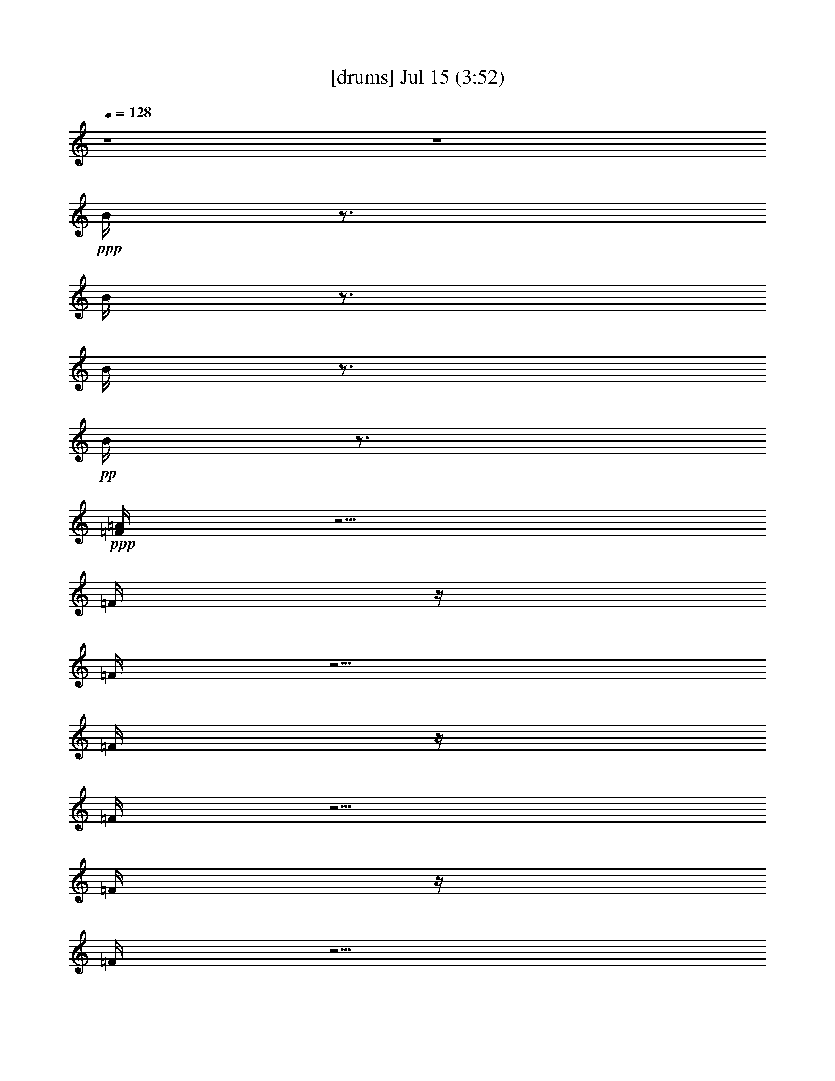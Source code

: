 % 
% conversion by gongster54 
% http://fefeconv.mirar.org/?filter_user=gongster54&view=all 
% 15 Jul 18:28 
% using Firefern's ABC converter 
% 
% Artist: 
% Mood: unknown 
% 
% Playing multipart files: 
% /play <filename> <part> sync 
% example: 
% pippin does: /play weargreen 2 sync 
% samwise does: /play weargreen 3 sync 
% pippin does: /playstart 
% 
% If you want to play a solo piece, skip the sync and it will start without /playstart. 
% 
% 
% Recommended solo or ensemble configurations (instrument/file): 
% 

X:1 
T: [drums] Jul 15 (3:52) 
Z: Transcribed by Firefern's ABC sequencer 
% Transcribed for Lord of the Rings Online playing 
% Transpose: 0 (0 octaves) 
% Tempo factor: 100% 
L: 1/4 
K: C 
Q: 1/4=128 
z4 z4 
+ppp+ B/4 
z3/4 
B/4 
z3/4 
B/4 
z3/4 
+pp+ B/4 
z3/4 
+ppp+ [=F/4=A/4] 
z5/4 
=F/4 
z/4 
=F/4 
z5/4 
=F/4 
z/4 
=F/4 
z5/4 
=F/4 
z/4 
=F/4 
z5/4 
=F/4 
z/4 
=F/4 
z5/4 
=F/4 
z/4 
=F/4 
z5/4 
=F/4 
z/4 
=F/4 
z5/4 
=F/4 
z/4 
=F/4 
z5/4 
=F/4 
z/4 
[=F/4=A/4] 
z5/4 
=F/4 
z/4 
=F/4 
z5/4 
=F/4 
z/4 
=F/4 
z5/4 
=F/4 
z/4 
=F/4 
z5/4 
=F/4 
z/4 
=F/4 
z5/4 
=F/4 
z/4 
=F/4 
z5/4 
=F/4 
z/4 
=F/4 
z5/4 
=F/4 
z/4 
=F/4 
z5/4 
=F/4 
z/4 
+pp+ [^c/4-=A/4] 
^c/4 
z/2 
+mp+ =F/4 
z/4 
^c/4 
z5/4 
=F/4 
z3/4 
+pp+ ^c/4 
z3/4 
+mp+ =F/4 
z/4 
^c/4 
z5/4 
=F/4 
z3/4 
+ppp+ ^c/4 
z3/4 
=F/4 
z/4 
+pp+ ^c/4 
z5/4 
+ppp+ =F/4 
z3/4 
+mp+ ^c/4 
z3/4 
=F/4 
z/4 
^c/4 
z5/4 
=F/4 
z/4 
+pp+ ^c/4 
z/4 
+mp+ ^c/4 
z3/4 
=F/4 
z/4 
^c/4 
z5/4 
=F/4 
z/4 
+pp+ ^c/4 
z/4 
+mp+ ^c/4 
z3/4 
=F/4 
z/4 
^c/4 
z5/4 
+ppp+ =F/4 
z/4 
+pp+ ^c/4 
z/4 
+ppp+ ^c/4 
z3/4 
+mp+ =F/4 
z7/4 
+ppp+ =F/4 
z7/4 
=F/4 
z11/4 
+pp+ [^c/4B/4=A/4] 
z/4 
+ppp+ B/4 
z/4 
+mp+ [=F/4B/4] 
z/4 
[^c/4B/4] 
z/4 
+ppp+ B/4 
z/4 
B/4 
z/4 
+mp+ [=F/4B/4] 
z/4 
+ppp+ [^c/4B/4] 
z/4 
+pp+ [^c/4B/4] 
z/4 
+ppp+ B/4 
z/4 
+ppp+ [=F/4B/4] 
z/4 
+mp+ [^c/4B/4] 
z/4 
+ppp+ B/4 
z/4 
+ppp+ B/4 
z/4 
+mp+ [=F/4B/4] 
z/4 
+ppp+ B/4 
z/4 
+mp+ [^c/4B/4] 
z/4 
+ppp+ B/4 
z/4 
+mp+ [=F/4B/4] 
z/4 
+pp+ [^c/4B/4] 
z/4 
+ppp+ B/4 
z/4 
+ppp+ B/4 
z/4 
+mp+ [=F/4B/4] 
z/4 
+pp+ [^c/4B/4] 
z/4 
+pp+ [^c/4B/4] 
z/4 
+ppp+ B/4 
z/4 
+mp+ [=F/4B/4] 
z/4 
[^c/4B/4] 
z/4 
+ppp+ B/4 
z/4 
+pp+ B/4 
z/4 
+ppp+ [=F/4B/4] 
z3/4 
+mp+ [^c/4-B/4] 
^c/4 
+pp+ B/4 
z/4 
+mp+ [=F/4B/4] 
z/4 
[^c/4B/4] 
z/4 
+ppp+ B/4 
z/4 
+ppp+ B/4 
z/4 
+mp+ [=F/4B/4] 
z/4 
+pp+ [^c/4B/4] 
z/4 
+pp+ [^c/4B/4] 
z/4 
+ppp+ B/4 
z/4 
+ppp+ [=F/4B/4] 
z/4 
+mp+ [^c/4B/4] 
z/4 
+ppp+ B/4 
z/4 
B/4 
z/4 
+mp+ [=F/4B/4] 
z/4 
+pp+ [^c/4B/4] 
z4 z15/4 
+ppp+ ^c/4 
z/4 
+mp+ [^c/4=A/4] 
z3/4 
+ppp+ =F/4 
z/4 
+mp+ ^c/4 
z5/4 
+ppp+ =F/4 
z/4 
+ppp+ ^c/4 
z/4 
+mp+ ^c/4 
z3/4 
=F/4 
z/4 
^c/4 
z5/4 
+ppp+ =F/4 
z3/4 
+mp+ ^c/4 
z3/4 
+ppp+ =F/4 
z/4 
+mp+ ^c/4 
z5/4 
+ppp+ =F/4 
z/4 
+ppp+ ^c/4 
z/4 
+mp+ ^c/4 
z3/4 
+ppp+ =F/4 
z/4 
+mp+ ^c/4 
z5/4 
+ppp+ =F/4 
z3/4 
+mp+ ^c/4 
z3/4 
=F/4 
z/4 
^c/4 
z5/4 
+ppp+ =F/4 
z/4 
+pp+ ^c/4 
z/4 
+ppp+ ^c/4 
z3/4 
=F/4 
z/4 
+mp+ ^c/4 
z5/4 
+ppp+ =F/4 
z/4 
+pp+ ^c/4 
z/4 
+ppp+ ^c/4 
z3/4 
=F/4 
z/4 
^c/4 
z5/4 
=F/4 
z/4 
+pp+ ^c/4 
z/4 
+mp+ ^c/4 
z15/4 
[^c/4B/4=A/4] 
z/4 
+ppp+ B/4 
z/4 
+mp+ [=F/4B/4] 
z/4 
[^c/4B/4] 
z/4 
+ppp+ B/4 
z/4 
B/4 
z/4 
+mp+ [=F/4B/4] 
z/4 
+ppp+ B/4 
z/4 
+pp+ [^c/4B/4] 
z/4 
+ppp+ B/4 
z/4 
+ppp+ [=F/4B/4] 
z/4 
+mp+ [^c/4B/4] 
z/4 
+ppp+ B/4 
z/4 
B/4 
z/4 
+mp+ [=F/4B/4] 
z/4 
+pp+ [^c/4B/4] 
z/4 
+mp+ [^c/4B/4] 
z/4 
+ppp+ B/4 
z/4 
+mp+ [=F/4B/4] 
z/4 
[^c/4B/4] 
z/4 
+ppp+ B/4 
z/4 
B/4 
z/4 
+ppp+ [=F/4B/4] 
z/4 
+ppp+ B/4 
z/4 
+pp+ [^c/4B/4] 
z/4 
+ppp+ B/4 
z/4 
+mp+ [=F/4B/4] 
z/4 
[^c/4B/4] 
z/4 
+ppp+ B/4 
z3/4 
+mp+ [=F/4B/4] 
z/4 
^c/4 
z/4 
[^c/4B/4] 
z/4 
+ppp+ B/4 
z/4 
+mp+ [=F/4B/4] 
z/4 
[^c/4B/4] 
z/4 
+ppp+ B/4 
z/4 
+ppp+ B/4 
z/4 
+ppp+ [=F/4B/4] 
z/4 
+pp+ [^c/4B/4] 
z/4 
[^c/4B/4] 
z/4 
+ppp+ B/4 
z/4 
+mp+ [=F/4B/4] 
z/4 
[^c/4B/4] 
z/4 
+ppp+ B/4 
z/4 
B/4 
z/4 
+ppp+ [=F/4B/4] 
z/4 
+ppp+ B/4 
z/4 
+mp+ [^c/4B/4] 
z/4 
+ppp+ B/4 
z/4 
+mp+ [=F/4B/4] 
z/4 
+ppp+ [^c/4B/4] 
z/4 
+ppp+ B/4 
z/4 
+ppp+ B/4 
z/4 
+mp+ [=F/4B/4] 
z/4 
[^c/4B/4] 
z/4 
[=F/4B/4] 
z3/4 
+ppp+ [=F/4B/4] 
z/4 
+ppp+ =F/4 
+ppp+ =F/4 
+pp+ =F/4 
z/4 
=F/4 
z/2 
+ppp+ =F/4 
z/2 
+pp+ [^c/4-=A/4] 
^c/4 
z/2 
+mp+ =F/4 
z/4 
^c/4 
z5/4 
=F/4 
z3/4 
+pp+ ^c/4 
z3/4 
+mp+ =F/4 
z/4 
^c/4 
z5/4 
=F/4 
z3/4 
+ppp+ ^c/4 
z3/4 
=F/4 
z/4 
+pp+ ^c/4 
z5/4 
+ppp+ =F/4 
z3/4 
+mp+ ^c/4 
z3/4 
=F/4 
z/4 
^c/4 
z5/4 
=F/4 
z/4 
+pp+ ^c/4 
z/4 
+mp+ ^c/4 
z3/4 
=F/4 
z/4 
^c/4 
z5/4 
=F/4 
z/4 
+pp+ ^c/4 
z/4 
+mp+ ^c/4 
z3/4 
=F/4 
z/4 
^c/4 
z5/4 
+ppp+ =F/4 
z/4 
+pp+ ^c/4 
z/4 
+ppp+ ^c/4 
z3/4 
+mp+ =F/4 
z7/4 
+ppp+ =F/4 
z7/4 
=F/4 
z11/4 
+pp+ [^c/4B/4=A/4] 
z/4 
+ppp+ B/4 
z/4 
+mp+ [=F/4B/4] 
z/4 
[^c/4B/4] 
z/4 
+ppp+ B/4 
z/4 
B/4 
z/4 
+mp+ [=F/4B/4] 
z/4 
+ppp+ [^c/4B/4] 
z/4 
+pp+ [^c/4B/4] 
z/4 
+ppp+ B/4 
z/4 
+ppp+ [=F/4B/4] 
z/4 
+mp+ [^c/4B/4] 
z/4 
+ppp+ B/4 
z/4 
+ppp+ B/4 
z/4 
+mp+ [=F/4B/4] 
z/4 
+ppp+ B/4 
z/4 
+mp+ [^c/4B/4] 
z/4 
+ppp+ B/4 
z/4 
+mp+ [=F/4B/4] 
z/4 
+pp+ [^c/4B/4] 
z/4 
+ppp+ B/4 
z/4 
+ppp+ B/4 
z/4 
+mp+ [=F/4B/4] 
z/4 
+pp+ [^c/4B/4] 
z/4 
+pp+ [^c/4B/4] 
z/4 
+ppp+ B/4 
z/4 
+mp+ [=F/4B/4] 
z/4 
[^c/4B/4] 
z/4 
+ppp+ B/4 
z/4 
+pp+ B/4 
z/4 
+ppp+ [=F/4B/4] 
z3/4 
+mp+ [^c/4-B/4] 
^c/4 
+pp+ B/4 
z/4 
+mp+ [=F/4B/4] 
z/4 
[^c/4B/4] 
z/4 
+ppp+ B/4 
z/4 
+ppp+ B/4 
z/4 
+mp+ [=F/4B/4] 
z/4 
+pp+ [^c/4B/4] 
z/4 
+pp+ [^c/4B/4] 
z/4 
+ppp+ B/4 
z/4 
+ppp+ [=F/4B/4] 
z/4 
+mp+ [^c/4B/4] 
z/4 
+ppp+ B/4 
z/4 
B/4 
z/4 
+mp+ [=F/4B/4] 
z/4 
+pp+ [^c/4B/4] 
z4 z15/4 
+ppp+ ^c/4 
z/4 
+mp+ [^c/4=A/4] 
z3/4 
+ppp+ =F/4 
z/4 
+mp+ ^c/4 
z5/4 
+ppp+ =F/4 
z/4 
+ppp+ ^c/4 
z/4 
+mp+ ^c/4 
z3/4 
=F/4 
z/4 
^c/4 
z5/4 
+ppp+ =F/4 
z3/4 
+mp+ ^c/4 
z3/4 
+ppp+ =F/4 
z/4 
+mp+ ^c/4 
z5/4 
+ppp+ =F/4 
z/4 
+ppp+ ^c/4 
z/4 
+mp+ ^c/4 
z3/4 
+ppp+ =F/4 
z/4 
+mp+ ^c/4 
z5/4 
+ppp+ =F/4 
z3/4 
+mp+ ^c/4 
z3/4 
=F/4 
z/4 
^c/4 
z5/4 
+ppp+ =F/4 
z/4 
+pp+ ^c/4 
z/4 
+ppp+ ^c/4 
z3/4 
=F/4 
z/4 
+mp+ ^c/4 
z5/4 
+ppp+ =F/4 
z/4 
+pp+ ^c/4 
z/4 
+ppp+ ^c/4 
z3/4 
=F/4 
z/4 
^c/4 
z5/4 
=F/4 
z/4 
+pp+ ^c/4 
z/4 
+mp+ ^c/4 
z15/4 
[^c/4B/4=A/4] 
z/4 
+ppp+ B/4 
z/4 
+mp+ [=F/4B/4] 
z/4 
[^c/4B/4] 
z/4 
+ppp+ B/4 
z/4 
B/4 
z/4 
+mp+ [=F/4B/4] 
z/4 
+ppp+ B/4 
z/4 
+pp+ [^c/4B/4] 
z/4 
+ppp+ B/4 
z/4 
+ppp+ [=F/4B/4] 
z/4 
+mp+ [^c/4B/4] 
z/4 
+ppp+ B/4 
z/4 
B/4 
z/4 
+mp+ [=F/4B/4] 
z/4 
+pp+ [^c/4B/4] 
z/4 
+mp+ [^c/4B/4] 
z/4 
+ppp+ B/4 
z/4 
+mp+ [=F/4B/4] 
z/4 
[^c/4B/4] 
z/4 
+ppp+ B/4 
z/4 
B/4 
z/4 
+ppp+ [=F/4B/4] 
z/4 
+ppp+ B/4 
z/4 
+pp+ [^c/4B/4] 
z/4 
+ppp+ B/4 
z/4 
+mp+ [=F/4B/4] 
z/4 
[^c/4B/4] 
z/4 
+ppp+ B/4 
z3/4 
+mp+ [=F/4B/4] 
z/4 
^c/4 
z/4 
[^c/4B/4] 
z/4 
+ppp+ B/4 
z/4 
+mp+ [=F/4B/4] 
z/4 
[^c/4B/4] 
z/4 
+ppp+ B/4 
z/4 
+ppp+ B/4 
z/4 
+ppp+ [=F/4B/4] 
z/4 
+pp+ [^c/4B/4] 
z/4 
[^c/4B/4] 
z/4 
+ppp+ B/4 
z/4 
+mp+ [=F/4B/4] 
z/4 
[^c/4B/4] 
z/4 
+ppp+ B/4 
z/4 
B/4 
z/4 
+ppp+ [=F/4B/4] 
z/4 
+ppp+ B/4 
z/4 
+mp+ [^c/4B/4] 
z/4 
+ppp+ B/4 
z/4 
+mp+ [=F/4B/4] 
z/4 
+ppp+ [^c/4B/4] 
z/4 
+ppp+ B/4 
z/4 
+ppp+ B/4 
z/4 
+mp+ [=F/4B/4] 
z/4 
[^c/4B/4] 
z/4 
[=F/4B/4] 
z3/4 
+ppp+ [=F/4B/4] 
z/4 
+ppp+ =F/4 
+ppp+ =F/4 
+pp+ =F/4 
z/4 
=F/4 
z/2 
+ppp+ =F/4 
z/2 
+pp+ [^c/4-=A/4] 
^c/4 
z/2 
+mp+ =F/4 
z/4 
^c/4 
z5/4 
=F/4 
z3/4 
+pp+ ^c/4 
z3/4 
+mp+ =F/4 
z/4 
^c/4 
z5/4 
=F/4 
z3/4 
+ppp+ ^c/4 
z3/4 
=F/4 
z/4 
+pp+ ^c/4 
z5/4 
+ppp+ =F/4 
z3/4 
+mp+ ^c/4 
z3/4 
=F/4 
z/4 
^c/4 
z5/4 
=F/4 
z/4 
+pp+ ^c/4 
z/4 
+mp+ ^c/4 
z3/4 
=F/4 
z/4 
^c/4 
z5/4 
=F/4 
z/4 
+pp+ ^c/4 
z/4 
+mp+ ^c/4 
z3/4 
=F/4 
z/4 
^c/4 
z5/4 
+ppp+ =F/4 
z/4 
+pp+ ^c/4 
z/4 
+ppp+ ^c/4 
z3/4 
+mp+ =F/4 
z7/4 
+ppp+ =F/4 
z7/4 
=F/4 
z11/4 
+ppp+ B/4 
z/4 
+ppp+ B/4 
z/4 
+mp+ [=F/4B/4] 
z/4 
+ppp+ B/4 
z/4 
B/4 
z/4 
B/4 
z/4 
+mp+ [=F/4B/4] 
z/4 
+ppp+ B/4 
z/4 
B/4 
z/4 
B/4 
z/4 
+ppp+ [=F/4B/4] 
z/4 
+ppp+ B/4 
z/4 
+ppp+ B/4 
z/4 
+ppp+ B/4 
z/4 
+mp+ [=F/4B/4] 
z/4 
+ppp+ B/4 
z/4 
+ppp+ [^c/4-B/4] 
^c/4 
+ppp+ B/4 
z/4 
+mp+ [=F/4B/4] 
z/4 
+ppp+ B/4 
z/4 
+ppp+ B/4 
z/4 
+ppp+ B/4 
z/4 
+mp+ [=F/4B/4] 
z/4 
+ppp+ B/4 
z/4 
B/4 
z/4 
B/4 
z/4 
+mp+ [=F/4B/4] 
z/4 
+ppp+ B/4 
z/4 
B/4 
z/4 
+pp+ B/4 
z/4 
+ppp+ [=F/4B/4] 
z3/4 
+mp+ [^c/4-B/4] 
^c/4 
+pp+ B/4 
z/4 
+mp+ [=F/4B/4] 
z/4 
[^c/4B/4] 
z/4 
+ppp+ B/4 
z/4 
+ppp+ B/4 
z/4 
+mp+ [=F/4B/4] 
z/4 
+pp+ [^c/4B/4] 
z/4 
+pp+ [^c/4B/4] 
z/4 
+ppp+ B/4 
z/4 
+ppp+ [=F/4B/4] 
z/4 
+mp+ [^c/4B/4] 
z/4 
+ppp+ B/4 
z/4 
B/4 
z/4 
+mp+ [=F/4B/4] 
z/4 
+pp+ [^c/4B/4] 
z4 z15/4 
+ppp+ ^c/4 
z/4 
+mp+ [^c/4=A/4] 
z3/4 
+ppp+ =F/4 
z/4 
+mp+ ^c/4 
z5/4 
+ppp+ =F/4 
z/4 
+ppp+ ^c/4 
z/4 
+mp+ ^c/4 
z3/4 
=F/4 
z/4 
^c/4 
z5/4 
+ppp+ =F/4 
z3/4 
+mp+ ^c/4 
z3/4 
+ppp+ =F/4 
z/4 
+mp+ ^c/4 
z5/4 
+ppp+ =F/4 
z/4 
+ppp+ ^c/4 
z/4 
+mp+ ^c/4 
z3/4 
+ppp+ =F/4 
z/4 
+mp+ ^c/4 
z5/4 
+ppp+ =F/4 
z3/4 
+mp+ ^c/4 
z3/4 
=F/4 
z/4 
^c/4 
z5/4 
+ppp+ =F/4 
z/4 
+pp+ ^c/4 
z/4 
+ppp+ ^c/4 
z3/4 
=F/4 
z/4 
+mp+ ^c/4 
z5/4 
+ppp+ =F/4 
z/4 
+pp+ ^c/4 
z/4 
+ppp+ ^c/4 
z3/4 
=F/4 
z/4 
^c/4 
z5/4 
=F/4 
z/4 
+pp+ ^c/4 
z/4 
+mp+ ^c/4 
z15/4 
[^c/4B/4=A/4] 
z/4 
+ppp+ B/4 
z/4 
+mp+ [=F/4B/4] 
z/4 
[^c/4B/4] 
z/4 
+ppp+ B/4 
z/4 
B/4 
z/4 
+mp+ [=F/4B/4] 
z/4 
+ppp+ B/4 
z/4 
+pp+ [^c/4B/4] 
z/4 
+ppp+ B/4 
z/4 
+ppp+ [=F/4B/4] 
z/4 
+mp+ [^c/4B/4] 
z/4 
+ppp+ B/4 
z/4 
B/4 
z/4 
+mp+ [=F/4B/4] 
z/4 
+pp+ [^c/4B/4] 
z/4 
+mp+ [^c/4B/4] 
z/4 
+ppp+ B/4 
z/4 
+mp+ [=F/4B/4] 
z/4 
[^c/4B/4] 
z/4 
+ppp+ B/4 
z/4 
B/4 
z/4 
+ppp+ [=F/4B/4] 
z/4 
+ppp+ B/4 
z/4 
+pp+ [^c/4B/4] 
z/4 
+ppp+ B/4 
z/4 
+mp+ [=F/4B/4] 
z/4 
[^c/4B/4] 
z/4 
+ppp+ B/4 
z3/4 
+mp+ [=F/4B/4] 
z/4 
^c/4 
z/4 
[^c/4B/4] 
z/4 
+ppp+ B/4 
z/4 
+mp+ [=F/4B/4] 
z/4 
[^c/4B/4] 
z/4 
+ppp+ B/4 
z/4 
+ppp+ B/4 
z/4 
+ppp+ [=F/4B/4] 
z/4 
+pp+ [^c/4B/4] 
z/4 
[^c/4B/4] 
z/4 
+ppp+ B/4 
z/4 
+mp+ [=F/4B/4] 
z/4 
[^c/4B/4] 
z/4 
+ppp+ B/4 
z/4 
B/4 
z/4 
+ppp+ [=F/4B/4] 
z/4 
+ppp+ B/4 
z/4 
+mp+ [^c/4B/4] 
z/4 
+ppp+ B/4 
z/4 
+mp+ [=F/4B/4] 
z/4 
+ppp+ [^c/4B/4] 
z/4 
+ppp+ B/4 
z/4 
+ppp+ B/4 
z/4 
+mp+ [=F/4B/4] 
z/4 
[^c/4B/4] 
z/4 
[=F/4B/4] 
z3/4 
+ppp+ [=F/4B/4] 
z/4 
+ppp+ =F/4 
+ppp+ =F/4 
+pp+ =F/4 
z/4 
=F/4 
z/2 
+ppp+ =F/4 
z/2 
+pp+ [^c/4-=A/4] 
^c/4 
z/2 
+mp+ =F/4 
z/4 
^c/4 
z5/4 
=F/4 
z3/4 
+pp+ ^c/4 
z3/4 
+mp+ =F/4 
z/4 
^c/4 
z5/4 
=F/4 
z3/4 
+ppp+ ^c/4 
z3/4 
=F/4 
z/4 
+pp+ ^c/4 
z5/4 
+ppp+ =F/4 
z3/4 
+mp+ ^c/4 
z3/4 
=F/4 
z/4 
^c/4 
z5/4 
=F/4 
z/4 
+pp+ ^c/4 
z/4 
+mp+ ^c/4 
z3/4 
=F/4 
z/4 
^c/4 
z5/4 
=F/4 
z/4 
+pp+ ^c/4 
z/4 
+mp+ ^c/4 
z3/4 
=F/4 
z/4 
^c/4 
z5/4 
+ppp+ =F/4 
z/4 
+pp+ ^c/4 
z/4 
+ppp+ ^c/4 
z3/4 
+mp+ =F/4 
z7/4 
+ppp+ =F/4 
z7/4 
=F/4 
z11/4 
+mp+ [^c/4=A/4] 
z5/4 
^c/4 
z9/4 
+pp+ ^c/4 
z5/4 
^c/4 
z9/4 
+mp+ ^c/4 
z5/4 
+pp+ ^c/4 
z9/4 
+mp+ ^c/4 
z5/4 
^c/4 
z9/4 
+ppp+ ^c/4 
z3/4 
=F/4 
z/4 
+mp+ ^c/4 
z5/4 
=F/4 
z/4 
+pp+ ^c/4 
z/4 
+mp+ ^c/4 
z3/4 
+ppp+ =F/4 
z/4 
+mp+ ^c/4 
z5/4 
=F/4 
z3/4 
^c/4 
z3/4 
+ppp+ =F/4 
z/4 
+pp+ ^c/4 
z5/4 
+ppp+ =F/4 
z3/4 
+pp+ ^c/4 
z3/4 
+ppp+ =F/2 
+mp+ ^c/4 
z5/4 
+ppp+ =F/4 
z/4 
+pp+ ^c/4 
z/4 
+mp+ [^c/4=A/4] 


X:2 
T: [theorbo] Jul 15 (3:52) 
Z: Transcribed by Firefern's ABC sequencer 
% Transcribed for Lord of the Rings Online playing 
% Transpose: 0 (0 octaves) 
% Tempo factor: 100% 
L: 1/4 
K: C 
Q: 1/4=128 
z4 z4 z4 
+f+ ^D 
+mf+ ^D,3/2 
z4 z4 z4 z3/2 
^D- 
[^D,/4-^D/4] 
+mp+ ^D, 
z4 z4 z4 z/4 
+pp+ ^D,/4 
^D,/4 
^D,/4 
+mp+ ^D,/4 
+mf+ ^D,/4 
^D,/4 
+f+ ^D, 
z4 z4 z4 z3 
+mf+ ^D 
+f+ ^D,5/4 
z4 z4 z4 z/4 
+pp+ ^D,/4 
+pp+ ^D,/4 
+mp+ ^D,/4 
^D,/4 
+mf+ ^D,/4 
+f+ ^D,/4 
^D, 
z4 z4 z4 z5/2 
+mp+ ^D/2- 
+mf+ [^D,/4-^D/4] 
^D, 
z4 z4 z4 z3/2 
+mp+ ^D,/4 
+pp+ ^D,/4 
^D,/4 
+mf+ ^D,/4 
+f+ ^D,/4 
^D, 
z4 z4 z4 z5/2 
+mp+ ^D/2 
+f+ ^D, 
z4 z4 z4 z3/2 
+pp+ ^D,/4 
^D,/4 
+mf+ ^D,/4 
+mp+ ^D,/4 
+mf+ ^D,/4 
+f+ ^D,/4 
^D,3/4 
z4 z4 z4 z11/4 
+mf+ ^D/2 
+f+ ^D, 
z4 z4 z4 z3/2 
+pp+ ^D,/4 
+pp+ ^D,/4 
^D,/4 
+mp+ ^D,/4 
+mf+ ^D,/4 
+f+ ^D,/4 
^D, 
z4 z4 z4 z3 
+mf+ ^D 
+f+ ^D,5/4 
z4 z4 z4 z/4 
+pp+ ^D,/4 
+pp+ ^D,/4 
+mp+ ^D,/4 
^D,/4 
+mf+ ^D,/4 
+f+ ^D,/4 
^D, 
z4 z4 z4 z5/2 
+mp+ ^D/2- 
+mf+ [^D,/4-^D/4] 
^D, 
z4 z4 z4 z3/2 
+mp+ ^D,/4 
+pp+ ^D,/4 
^D,/4 
+mf+ ^D,/4 
+f+ ^D,/4 
^D, 
z4 z4 z4 z5/2 
+mp+ ^D/2 
+f+ ^D, 
z4 z4 z4 z3/2 
+pp+ ^D,/4 
^D,/4 
+mf+ ^D,/4 
+mp+ ^D,/4 
+mf+ ^D,/4 
+f+ ^D,/4 
^D,3/4 
z4 z4 z4 z11/4 
+mf+ ^D/2 
+f+ ^D, 
z4 z4 z4 z3/2 
+pp+ ^D,/4 
+pp+ ^D,/4 
^D,/4 
+mp+ ^D,/4 
+mf+ ^D,/4 
+f+ ^D,/4 
^D, 
z4 z4 z4 z3 
+mf+ ^D 
+f+ ^D,5/4 
z4 z4 z4 z/4 
+pp+ ^D,/4 
+pp+ ^D,/4 
+mp+ ^D,/4 
^D,/4 
+mf+ ^D,/4 
+f+ ^D,/4 
^D, 
z4 z4 z4 z5/2 
+mp+ ^D/2- 
+mf+ [^D,/4-^D/4] 
^D, 
z4 z4 z4 z3/2 
+mp+ ^D,/4 
+pp+ ^D,/4 
^D,/4 
+mf+ ^D,/4 
+f+ ^D,/4 
^D, 
z4 z4 z4 z5/2 
+mp+ ^D/2 
+f+ ^D, 
z4 z4 z4 z3/2 
+pp+ ^D,/4 
^D,/4 
+mf+ ^D,/4 
+mp+ ^D,/4 
+mf+ ^D,/4 
+f+ ^D,/4 
^D,3/4 
z4 z4 z4 z11/4 
+mf+ ^D/2 
+f+ ^D, 
z4 z4 z4 z3/2 
+pp+ ^D,/4 
+pp+ ^D,/4 
^D,/4 
+mp+ ^D,/4 
+mf+ ^D,/4 
+f+ ^D,/4 
^D, 
z4 z4 z4 z3 
+mf+ ^D 
+f+ ^D,5/4 
z4 z4 z4 z/4 
+pp+ ^D,/4 
+pp+ ^D,/4 
+mp+ ^D,/4 
^D,/4 
+mf+ ^D,/4 
+f+ ^D,/4 
^D, 
z4 z4 z4 z5/2 
+mp+ ^D/2- 
+mf+ [^D,/4-^D/4] 
^D, 
z4 z4 z4 z3/2 
+mp+ ^D,/4 
+pp+ ^D,/4 
^D,/4 
+mf+ ^D,/4 
+f+ ^D,/4 
^D,5/2 


X:3 
T: [clarinet] Jul 15 (3:52) 
Z: Transcribed by Firefern's ABC sequencer 
% Transcribed for Lord of the Rings Online playing 
% Transpose: 0 (0 octaves) 
% Tempo factor: 100% 
L: 1/4 
K: C 
Q: 1/4=128 
z4 z4 z5/2 
+fff+ ^D,/4- 
[^D,/4-^f/4-] 
[^D,-^d-^f-^a-] 
[^D,3/4-^D3/4^d3/4-^f3/4-^a3/4-] 
[^D,3/4-^d3/4-^f3/4-^a3/4-] 
[^D,/2^A/2-^d/2^f/2^a/2] 
+mp+ ^A/4 
z3/4 
B/2 
z/2 
^A3/4 
z3/4 
^G3/4 
z3/4 
^F/2 
z/2 
^D3/4 
z3/4 
^A3/4 
z3/4 
B/2 
z/2 
^A/2 
z 
^G/2 
z 
^F/2 
z/2 
^d3/4 
z3/4 
^A3/4 
z3/4 
B/2 
z/2 
^A3/4 
z3/4 
^G3/4 
z3/4 
^F/2 
z/2 
^D/2 
z 
^A3/4 
z3/4 
B/2 
z/2 
^A3/4 
z3/4 
^G3/4 
z3/4 
^F3/4 
z4 z4 z4 z4 z4 z4 z4 z4 z/4 
+pp+ ^D,/2 
z 
^D,/2 
^A,/2 
z 
^A,/4 
z/4 
^G,/2 
z 
^G,/4 
z/4 
+mp+ ^F,/2 
z/2 
+pp+ =F,/2 
z/2 
+mp+ ^D,/2 
z 
+pp+ ^D,/2 
^A,/2 
z 
^A,/4 
z/4 
^G,/2 
z 
^G,/4 
z/4 
^F,/2 
z/2 
=F,/2 
z/2 
^D,3/4 
z3/4 
^D,/4 
z/4 
^A,3/4 
z3/4 
^A,/4 
z/4 
^G,3/4 
z3/4 
^G,/4 
z/4 
+mp+ ^F,/2 
z/2 
+pp+ =F,/2 
z/2 
^D,/2 
z 
^D,/4 
z/4 
^A,/2 
z 
^A,/2 
^G,/2 
z 
^G,/4 
z/4 
^F,/2 
z/2 
=F,/2 
z/2 
^D,3/4 
z3/4 
^D,/4 
z/4 
^A,/2 
z 
^A,/2 
^G,3/4 
z3/4 
^G,/2 
^F,/2 
z/2 
=F,/2 
z/2 
+mp+ ^D,/2 
z 
+pp+ ^D,/2 
^A,/2 
z 
^A,/2 
^G,3/4 
z3/4 
^G,/2 
^F,/2 
z/2 
=F,/2 
z/2 
+mp+ ^D,/2 
z 
+pp+ ^D,/2 
^A,3/4 
z3/4 
^A,/2 
^G,/2 
z 
^G,/2 
+mp+ ^F,/2 
z/2 
+pp+ =F,/2 
z/2 
+mp+ ^D,/2 
z 
+pp+ ^D,/2 
^A,/2 
z 
^A,/2 
^G,/2 
z 
^G,/2 
+mp+ ^F,/2 
z/2 
=F,/2 
z4 z4 z4 z4 z4 z4 z4 z4 z4 z4 z4 z4 z4 z4 z4 z4 z/2 
+pp+ [^D,/2^D/2-] 
^D/4 
z3/4 
[^D,/2^A/2-] 
[^A,/4-^A/4] 
^A,/4 
z/2 
B/2 
^A,/4 
z/4 
[^G,/2^A/2-] 
^A/4 
z3/4 
[^G,/4^G/4-] 
^G/4- 
+mp+ [^F,/4-^G/4] 
^F,/4 
z/2 
+pp+ [=F,/2^F/2] 
z/2 
+mp+ [^D,/2^D/2-] 
+pp+ ^D/4 
z3/4 
[^D,/2^A/2-] 
[^A,/4-^A/4] 
^A,/4 
z/2 
B/2 
^A,/4 
z/4 
[^G,/2^A/2-] 
^A/4 
z3/4 
[^G,/4^G/4-] 
^G/4- 
[^F,/2^G/2] 
z/2 
[=F,/2^F/2] 
z/2 
[^D,3/4^D3/4] 
z3/4 
[^D,/4^A/4-] 
^A/4- 
[^A,/2-^A/2] 
^A,/4 
z/4 
B/2 
^A,/4 
z/4 
[^G,3/4^A3/4-] 
^A/4 
z/2 
[^G,/4^G/4-] 
^G/4- 
+mp+ [^F,/2^G/2] 
z/2 
+pp+ [=F,/2^F/2] 
z/2 
[^D,/2^D/2-] 
^D/4 
z3/4 
[^D,/4^A/4-] 
^A/4- 
[^A,/2^A/2] 
z/2 
B/2 
^A,/2 
[^G,/2^A/2-] 
^A/2 
z/2 
[^G,/4^G/4-] 
^G/4- 
[^F,/2^G/2] 
z/2 
[=F,/2^F/2] 
z/2 
^D,3/4 
z3/4 
^D,/4 
z/4 
^A,/2 
z 
^A,/2 
^G,3/4 
z3/4 
^G,/2 
^F,/2 
z/2 
=F,/2 
z/2 
+mp+ ^D,/2 
z 
+pp+ ^D,/2 
^A,/2 
z 
^A,/2 
^G,3/4 
z3/4 
^G,/2 
^F,/2 
z/2 
=F,/2 
z/2 
+mp+ ^D,/2 
z 
+pp+ ^D,/2 
^A,3/4 
z3/4 
^A,/2 
^G,/2 
z 
^G,/2 
+mp+ ^F,/2 
z/2 
+pp+ =F,/2 
z/2 
+mp+ ^D,/2 
z 
+pp+ ^D,/2 
^A,/2 
z 
^A,/2 
^G,/2 
z 
^G,/2 
+mp+ ^F,/2 
z/2 
=F,/2 
z4 z4 z4 z4 z4 z4 z4 z4 z4 z4 z4 z4 z4 z4 z4 z4 z/2 
+pp+ ^D,/2 
z 
^D,/2 
^A,/2 
z 
^A,/4 
z/4 
^G,/2 
z 
^G,/4 
z/4 
+mp+ ^F,/2 
z/2 
+pp+ =F,/2 
z/2 
+mp+ ^D,/2 
z 
+pp+ ^D,/2 
^A,/2 
z 
^A,/4 
z/4 
^G,/2 
z 
^G,/4 
z/4 
^F,/2 
z/2 
=F,/2 
z/2 
^D,3/4 
z3/4 
^D,/4 
z/4 
^A,3/4 
z3/4 
^A,/4 
z/4 
^G,3/4 
z3/4 
^G,/4 
z/4 
+mp+ ^F,/2 
z/2 
+pp+ =F,/2 
z/2 
^D,/2 
z 
^D,/4 
z/4 
^A,/2 
z 
^A,/2 
^G,/2 
z 
^G,/4 
z/4 
^F,/2 
z/2 
=F,/2 
z/2 
^D,/4 
z5/4 
^D,/4 
z/4 
^A,/2 
z 
^A,/2 
^G,3/4 
z3/4 
^G,/2 
^F,/2 
z/2 
=F,/2 
z/2 
+mp+ ^D,/2 
z 
+pp+ ^D,/2 
^A,/2 
z 
^A,/2 
^G,3/4 
z3/4 
^G,/2 
^F,/2 
z/2 
=F,/2 
z/2 
+mp+ ^D,/2 
z 
+pp+ ^D,/2 
^A,3/4 
z3/4 
^A,/2 
^G,/2 
z 
^G,/2 
+mp+ ^F,/2 
z/2 
+pp+ =F,/2 
z/2 
+mp+ ^D,/2 
z 
+pp+ ^D,/2 
^A,/2 
z 
^A,/2 
^G,/2 
z 
^G,/2 
+mp+ ^F,/2 
z/2 
=F,/2 
z4 z4 z4 z4 z4 z4 z4 z4 z4 z4 z4 z4 z4 z4 z4 z4 z/2 
+pp+ ^D,/2 
z 
^D,/2 
^A,/2 
z 
^A,/4 
z/4 
^G,/2 
z 
^G,/4 
z/4 
+mp+ ^F,/2 
z/2 
+pp+ =F,/2 
z/2 
+mp+ ^D,/2 
z 
+pp+ ^D,/2 
^A,/2 
z 
^A,/4 
z/4 
^G,/2 
z 
^G,/4 
z/4 
^F,/2 
z/2 
=F,/2 
z/2 
^D,3/4 
z3/4 
^D,/4 
z/4 
^A,3/4 
z3/4 
^A,/4 
z/4 
^G,3/4 
z3/4 
^G,/4 
z/4 
+mp+ ^F,/2 
z/2 
+pp+ =F,/2 
z/2 
^D,/2 
z 
^D,/4 
z/4 
^A,/2 
z 
^A,/2 
^G,/2 
z 
^G,/4 
z/4 
^F,/2 
z/2 
=F,/2 


X:4 
T: [bagpipe] Jul 15 (3:52) 
Z: Transcribed by Firefern's ABC sequencer 
% Transcribed for Lord of the Rings Online playing 
% Transpose: 0 (0 octaves) 
% Tempo factor: 100% 
L: 1/4 
K: C 
Q: 1/4=128 
z4 z4 z4 z4 z4 z4 z4 z4 z4 z4 z4 z4 z4 z4 z4 z4 z4 z4 z4 z4 z4 z4 z4 z4 z4 z4 z4 z4 z4 z4 z4 z4 z4 z4 z4 z4 z4 z4 z4 z4 z4 z4 z4 
+mp+ ^d/4 
z/4 
^d/4 
z/4 
^d/4 
z/4 
^d/4 
z/4 
^d/4 
z3/4 
^d/4 
z3/4 
^d/4 
z3/4 
^d/4 
z/4 
^d/4 
z/4 
^d/4 
z13/4 
^d/4 
z/4 
^d/4 
z3/4 
^d/4 
z/4 
^d/4 
z/4 
^d/4 
z/4 
^d/4 
z/4 
^d/4 
z3/4 
^d/4 
z9/4 
^f/4 
z/4 
^f/4 
z/4 
^d/4 
z/4 
^f/4 
z9/4 
^f/4 
z/4 
^f/4 
z/4 
^d/4 
z/4 
^f/4 
z3/4 
^A/4 
z/4 
^A/4 
^A/4 
[^f/4^a/4] 
z3/4 
[^d/4^f/4] 
z3/4 
[B/4=f/4] 
z3/4 
[^A/4^d/4] 
z3/4 
[^G/4B/4] 
z3/4 
[^F/4^A/4] 
z3/4 
[=F/4^G/4] 
z3/4 
[^D/4^F/4^d/4] 
z/4 
^d/4 
z/4 
^d/4 
z/4 
^d/4 
z/4 
^d/4 
z3/4 
^d/4 
z3/4 
^d/4 
z/4 
^d/4 
z/4 
^d/4 
z/4 
^d/4 
z/4 
^d/4 
z3/4 
^d/4 
z3/4 
^d/4 
z5/4 
^d/4 
z/4 
^d/4 
z/4 
^d/4 
z/4 
^d/4 
z/4 
^d/4 
z/4 
^d/4 
z/4 
^d/4 
z/4 
^d/4 
z/4 
^d/4 
z/4 
^d/4 
z/4 
^d/4 
z/4 
^d/4 
z9/4 
^f/4 
z/4 
^f/4 
z/4 
^d/4 
z/4 
^f/4 
z9/4 
^f/4 
z/4 
^f/4 
z/4 
^d/4 
z/4 
^f/4 
z/4 
^A/4 
z/4 
^A/4 
^A/4 
^A/4 
z/4 
[^f/4^a/4] 
z3/4 
[^d/4^f/4] 
z3/4 
[B/4=f/4] 
z3/4 
[^A/4^d/4] 
z3/4 
[^G/4B/4] 
z3/4 
[^F/4^A/4] 
z3/4 
[=F/4^G/4] 
z4 z4 z4 z4 z4 z4 z4 z4 z4 z4 z4 z4 z4 z4 z4 z4 z7/4 
+mf+ ^d/4 
z/4 
^d/4 
z/4 
^d/4 
z/4 
^d/4 
z/4 
^d/4 
z3/4 
^d/4 
z3/4 
^d/4 
z/4 
^d/4 
z/4 
^d/4 
z3/4 
^d/4 
z13/4 
^d/4 
z/4 
^d/4 
z3/4 
^d/4 
z/4 
^d/4 
z/4 
^d/4 
z/4 
^d/4 
z/4 
^d/4 
z3/4 
^d/4 
z9/4 
^f/4 
z/4 
^f/4 
z/4 
^d/4 
z/4 
^f/4 
z9/4 
^f/4 
z/4 
^f/4 
z/4 
^d/4 
z/4 
^f/4 
z3/4 
^A/4 
z/4 
^A/4 
^A/4 
[^f/4^a/4] 
z3/4 
[^d/4^f/4] 
z3/4 
[B/4=f/4] 
z3/4 
[^A/4^d/4] 
z3/4 
[^G/4B/4] 
z3/4 
[^F/4^A/4] 
z3/4 
[=F/4^G/4] 
z3/4 
[^D/4^F/4^d/4] 
z/4 
^d/4 
z/4 
^d/4 
z/4 
^d/4 
z/4 
^d/4 
z3/4 
^d/4 
z3/4 
^d/4 
z/4 
^d/4 
z/4 
^d/4 
z/4 
^d/4 
z/4 
^d/4 
z3/4 
^d/4 
z3/4 
^d/4 
z5/4 
^d/4 
z/4 
^d/4 
z/4 
^d/4 
z/4 
^d/4 
z3/4 
^d/4 
z/4 
^d/4 
z/4 
^d/4 
z/4 
^d/4 
z/4 
^d/4 
z/4 
^d/4 
z/4 
^d/4 
z/4 
^d/4 
z7/4 
^f/4 
z/4 
^f/4 
z/4 
^d/4 
z/4 
^f/4 
z9/4 
^f/4 
z/4 
^f/4 
z/4 
^d/4 
z/4 
^f/4 
z/4 
^A/4 
z/4 
^A/4 
^A/4 
^A/4 
z/4 
[^f/4^a/4] 
z3/4 
[^d/4^f/4] 
z3/4 
[B/4=f/4] 
z3/4 
[^A/4^d/4] 
z3/4 
[^G/4B/4] 
z3/4 
[^F/4^A/4] 
z3/4 
[=F/4^G/4] 
z4 z4 z4 z4 z4 z4 z4 z4 z4 z4 z4 z4 z4 z4 z4 z4 z7/4 
^d/4 
z/4 
^d/4 
z/4 
^d/4 
z/4 
^d/4 
z/4 
^d/4 
z3/4 
^d/4 
z3/4 
^d/4 
z3/4 
^d/4 
z/4 
^d/4 
z/4 
^d/4 
z13/4 
^d/4 
z/4 
^d/4 
z/4 
^d/4 
z/4 
^d/4 
z/4 
^d/4 
z/4 
^d/4 
z/4 
^d/4 
z/4 
^d/4 
z3/4 
^d/4 
z9/4 
^f/4 
z/4 
^f/4 
z/4 
^d/4 
z/4 
^f/4 
z9/4 
^f/4 
z/4 
^f/4 
z/4 
^d/4 
z/4 
^f/4 
z3/4 
^A/4 
^A/4 
^A/4 
z/4 
[^f/4^a/4] 
z3/4 
[^d/4^f/4] 
z3/4 
[B/4=f/4] 
z3/4 
[^A/4^d/4] 
z3/4 
[^G/4B/4] 
z3/4 
[^F/4^A/4] 
z3/4 
[=F/4^G/4] 
z3/4 
[^D/4^F/4^d/4] 
z/4 
^d/4 
z/4 
^d/4 
z/4 
^d/4 
z/4 
^d/4 
z3/4 
^d/4 
z3/4 
^d/4 
z/4 
^d/4 
z/4 
^d/4 
z/4 
^d/4 
z/4 
^d/4 
z3/4 
^d/4 
z3/4 
^d/4 
z5/4 
^d/4 
z/4 
^d/4 
z/4 
^d/4 
z/4 
^d/4 
z/4 
^d/4 
z/4 
^d/4 
z/4 
^d/4 
z/4 
^d/4 
z/4 
^d/4 
z/4 
^d/4 
z/4 
^d/4 
z/4 
^d/4 
z9/4 
^f/4 
z/4 
^f/4 
z/4 
^d/4 
z/4 
^f/4 
z9/4 
^f/4 
z/4 
^f/4 
z/4 
^d/4 
z/4 
^f/4 
z/4 
^A/4 
z/4 
^A/4 
^A/4 
^A/4 
z/4 
[^f/4^a/4] 
z3/4 
[^d/4^f/4] 
z3/4 
[B/4=f/4] 
z3/4 
[^A/4^d/4] 
z3/4 
[^G/4B/4] 
z3/4 
[^F/4^A/4] 
z3/4 
[=F/4^G/4] 
z3/4 
[^D/4^F/4] 
z/4 
[^D/4^A/4=f/4^a/4] 


X:5 
T: [flute] Jul 15 (3:52) 
Z: Transcribed by Firefern's ABC sequencer 
% Transcribed for Lord of the Rings Online playing 
% Transpose: 0 (0 octaves) 
% Tempo factor: 100% 
L: 1/4 
K: C 
Q: 1/4=128 
z4 z4 z4 
+ff+ ^D/4 
z/4 
^D/4 
z/4 
^D/4 
z/4 
^A/4 
z/4 
^A/4 
z/4 
^A/4 
z/4 
B/4 
z/4 
^A/4 
z/4 
B/4 
z/4 
^A/4 
z/4 
^A/4 
z/4 
^G/4 
z/4 
^G/4 
z/4 
^G/4 
z/4 
^F/4 
z/4 
^F/4 
z/4 
^D/4 
z/4 
^D/4 
z/4 
^D/4 
z/4 
^G/4 
z/4 
^A/4 
z/4 
^A/4 
z/4 
B/4 
z/4 
^A/4 
z/4 
B/4 
z/4 
^A/4 
z/4 
^A/4 
z/4 
^G/4 
z/4 
^G/4 
z/4 
^G/4 
z/4 
^F/4 
z/4 
^F/4 
z/4 
^d/4 
z/4 
^d/4 
z/4 
^d/4 
z/4 
^g/4 
z/4 
^a/4 
z/4 
^a/4 
z/4 
b/4 
z/4 
^a/4 
z/4 
b/4 
z/4 
^a/4 
z/4 
^a/4 
z/4 
^g/4 
z/4 
^g/4 
z/4 
^g/4 
z/4 
^f/4 
z/4 
^f/4 
z/4 
^d/4 
z/4 
^d/4 
z/4 
^d/4 
z/4 
^a/4 
z/4 
^a/4 
z/4 
^a/4 
z/4 
b/4 
z/4 
^a/4 
z/4 
b/4 
z/4 
^a/4 
z/4 
^a/4 
z/4 
^g/4 
z/4 
^g/4 
z/4 
^g/4 
z/4 
^f/4 
z/4 
^f/4 
z/4 
^D/4 
z/4 
^D/4 
z/4 
^D/4 
z/4 
^A/4 
z/4 
^A/4 
z/4 
^A/4 
z/4 
B/4 
z/4 
^A/4 
z/4 
B/4 
z/4 
^A/4 
z/4 
^A/4 
z/4 
^G/4 
z/4 
^G/4 
z/4 
^G/4 
z/4 
^F/4 
z/4 
^F/4 
z/4 
^D/4 
z/4 
^D/4 
z/4 
^D/4 
z/4 
^G/4 
z/4 
^A/4 
z/4 
^A/4 
z/4 
B/4 
z/4 
^A/4 
z/4 
B/4 
z/4 
^A/4 
z/4 
^A/4 
z/4 
^G/4 
z/4 
^G/4 
z/4 
^G/4 
z/4 
^F/4 
z/4 
^F/4 
z/4 
^d/4 
z/4 
^d/4 
z/4 
^d/4 
z/4 
^g/4 
z/4 
^a/4 
z/4 
^a/4 
z/4 
b/4 
z/4 
^a/4 
z/4 
b/4 
z/4 
^a/4 
z/4 
^a/4 
z/4 
^g/4 
z/4 
^g/4 
z/4 
^g/4 
z/4 
^f/4 
z/4 
^f/4 
z/4 
^d/4 
z/4 
^d/4 
z/4 
^d/4 
z/4 
^a/4 
z/4 
^a/4 
z/4 
^a/4 
z/4 
b/4 
z/4 
^a/4 
z/4 
b/4 
z/4 
^a/4 
z/4 
^a/4 
z/4 
^g/4 
z/4 
^g/4 
z/4 
^g/4 
z/4 
^f/4 
z/4 
^f/4 
z/4 
^D/4 
z/4 
^D/4 
z/4 
^D/4 
z/4 
^A/4 
z/4 
^A/4 
z/4 
^A/4 
z/4 
B/4 
z/4 
^A/4 
z/4 
B/4 
z/4 
^A/4 
z/4 
^A/4 
z/4 
^G/4 
z/4 
^G/4 
z/4 
^G/4 
z/4 
^F/4 
z/4 
^F/4 
z/4 
^D/4 
z/4 
^D/4 
z/4 
^D/4 
z/4 
^G/4 
z/4 
^A/4 
z/4 
^A/4 
z/4 
B/4 
z/4 
^A/4 
z/4 
B/4 
z/4 
^A/4 
z/4 
^A/4 
z/4 
^G/4 
z/4 
^G/4 
z/4 
^G/4 
z/4 
^F/4 
z/4 
^F/4 
z/4 
^d/4 
z/4 
^d/4 
z/4 
^d/4 
z/4 
^g/4 
z/4 
^a/4 
z/4 
^a/4 
z/4 
b/4 
z/4 
^a/4 
z/4 
b/4 
z/4 
^a/4 
z/4 
^a/4 
z/4 
^g/4 
z/4 
^g/4 
z/4 
^g/4 
z/4 
^f/4 
z/4 
^f/4 
z/4 
^d/4 
z/4 
^d/4 
z/4 
^d/4 
z/4 
^a/4 
z/4 
^a/4 
z/4 
^a/4 
z/4 
b/4 
z/4 
^a/4 
z/4 
b/4 
z/4 
^a/4 
z/4 
^a/4 
z/4 
^g/4 
z/4 
^g/4 
z/4 
^g/4 
z/4 
^f/4 
z/4 
^f/4 
z/4 
^D/4 
z/4 
^D/4 
z/4 
^D/4 
z/4 
^A/4 
z/4 
^A/4 
z/4 
^A/4 
z/4 
B/4 
z/4 
^A/4 
z/4 
B/4 
z/4 
^A/4 
z/4 
^A/4 
z/4 
^G/4 
z/4 
^G/4 
z/4 
^G/4 
z/4 
^F/4 
z/4 
^F/4 
z/4 
^D/4 
z/4 
^D/4 
z/4 
^D/4 
z/4 
^G/4 
z/4 
^A/4 
z/4 
^A/4 
z/4 
B/4 
z/4 
^A/4 
z/4 
B/4 
z/4 
^A/4 
z/4 
^A/4 
z/4 
^G/4 
z/4 
^G/4 
z/4 
^G/4 
z/4 
^F/4 
z/4 
^F/4 
z/4 
^d/4 
z/4 
^d/4 
z/4 
^d/4 
z/4 
^g/4 
z/4 
^a/4 
z/4 
^a/4 
z/4 
b/4 
z/4 
^a/4 
z/4 
b/4 
z/4 
^a/4 
z/4 
^a/4 
z/4 
^g/4 
z/4 
^g/4 
z/4 
^g/4 
z/4 
^f/4 
z/4 
^f/4 
z/4 
^d/4 
z/4 
^d/4 
z/4 
^d/4 
z/4 
^a/4 
z/4 
^a/4 
z/4 
^a/4 
z/4 
b/4 
z/4 
^a/4 
z/4 
b/4 
z/4 
^a/4 
z/4 
^a/4 
z/4 
^g/4 
z/4 
^g/4 
z/4 
^g/4 
z/4 
^f/4 
z/4 
^f/4 
z/4 
^D/4 
z/4 
^D/4 
z/4 
^D/4 
z/4 
^A/4 
z/4 
^A/4 
z/4 
^A/4 
z/4 
B/4 
z/4 
^A/4 
z/4 
B/4 
z/4 
^A/4 
z/4 
^A/4 
z/4 
^G/4 
z/4 
^G/4 
z/4 
^G/4 
z/4 
^F/4 
z/4 
^F/4 
z/4 
^D/4 
z/4 
^D/4 
z/4 
^D/4 
z/4 
^G/4 
z/4 
^A/4 
z/4 
^A/4 
z/4 
B/4 
z/4 
^A/4 
z/4 
B/4 
z/4 
^A/4 
z/4 
^A/4 
z/4 
^G/4 
z/4 
^G/4 
z/4 
^G/4 
z/4 
^F/4 
z/4 
^F/4 
z/4 
^d/4 
z/4 
^d/4 
z/4 
^d/4 
z/4 
^g/4 
z/4 
^a/4 
z/4 
^a/4 
z/4 
b/4 
z/4 
^a/4 
z/4 
b/4 
z/4 
^a/4 
z/4 
^a/4 
z/4 
^g/4 
z/4 
^g/4 
z/4 
^g/4 
z/4 
^f/4 
z/4 
^f/4 
z/4 
^d/4 
z/4 
^d/4 
z/4 
^d/4 
z/4 
^a/4 
z/4 
^a/4 
z/4 
^a/4 
z/4 
b/4 
z/4 
^a/4 
z/4 
b/4 
z/4 
^a/4 
z/4 
^a/4 
z/4 
^g/4 
z/4 
^g/4 
z/4 
^g/4 
z/4 
^f/4 
z/4 
^f/4 
z/4 
^D/4 
z/4 
^D/4 
z/4 
^D/4 
z/4 
^A/4 
z/4 
^A/4 
z/4 
^A/4 
z/4 
B/4 
z/4 
^A/4 
z/4 
B/4 
z/4 
^A/4 
z/4 
^A/4 
z/4 
^G/4 
z/4 
^G/4 
z/4 
^G/4 
z/4 
^F/4 
z/4 
^F/4 
z/4 
^D/4 
z/4 
^D/4 
z/4 
^D/4 
z/4 
^G/4 
z/4 
^A/4 
z/4 
^A/4 
z/4 
B/4 
z/4 
^A/4 
z/4 
B/4 
z/4 
^A/4 
z/4 
^A/4 
z/4 
^G/4 
z/4 
^G/4 
z/4 
^G/4 
z/4 
^F/4 
z/4 
^F/4 
z/4 
^d/4 
z/4 
^d/4 
z/4 
^d/4 
z/4 
^g/4 
z/4 
^a/4 
z/4 
^a/4 
z/4 
b/4 
z/4 
^a/4 
z/4 
b/4 
z/4 
^a/4 
z/4 
^a/4 
z/4 
^g/4 
z/4 
^g/4 
z/4 
^g/4 
z/4 
^f/4 
z/4 
^f/4 
z/4 
^d/4 
z/4 
^d/4 
z/4 
^d/4 
z/4 
^a/4 
z/4 
^a/4 
z/4 
^a/4 
z/4 
b/4 
z/4 
^a/4 
z/4 
b/4 
z/4 
^a/4 
z/4 
^a/4 
z/4 
^g/4 
z/4 
^g/4 
z/4 
^g/4 
z/4 
^f/4 
z/4 
^f/4 
z/4 
^D/4 
z/4 
^D/4 
z/4 
^D/4 
z/4 
^A/4 
z/4 
^A/4 
z/4 
^A/4 
z/4 
B/4 
z/4 
^A/4 
z/4 
B/4 
z/4 
^A/4 
z/4 
^A/4 
z/4 
^G/4 
z/4 
^G/4 
z/4 
^G/4 
z/4 
^F/4 
z/4 
^F/4 
z/4 
^D/4 
z/4 
^D/4 
z/4 
^D/4 
z/4 
^G/4 
z/4 
^A/4 
z/4 
^A/4 
z/4 
B/4 
z/4 
^A/4 
z/4 
B/4 
z/4 
^A/4 
z/4 
^A/4 
z/4 
^G/4 
z/4 
^G/4 
z/4 
^G/4 
z/4 
^F/4 
z/4 
^F/4 
z/4 
^d/4 
z/4 
^d/4 
z/4 
^d/4 
z/4 
^g/4 
z/4 
^a/4 
z/4 
^a/4 
z/4 
b/4 
z/4 
^a/4 
z/4 
b/4 
z/4 
^a/4 
z/4 
^a/4 
z/4 
^g/4 
z/4 
^g/4 
z/4 
^g/4 
z/4 
^f/4 
z/4 
^f/4 
z/4 
^d/4 
z/4 
^d/4 
z/4 
^d/4 
z/4 
^a/4 
z/4 
^a/4 
z/4 
^a/4 
z/4 
b/4 
z/4 
^a/4 
z/4 
b/4 
z/4 
^a/4 
z/4 
^a/4 
z/4 
^g/4 
z/4 
^g/4 
z/4 
^g/4 
z/4 
^f/4 
z/4 
^f/4 
z/4 
^D/4 
z/4 
^D/4 
z/4 
^D/4 
z/4 
^A/4 
z/4 
^A/4 
z/4 
^A/4 
z/4 
B/4 
z/4 
^A/4 
z/4 
B/4 
z/4 
^A/4 
z/4 
^A/4 
z/4 
^G/4 
z/4 
^G/4 
z/4 
^G/4 
z/4 
^F/4 
z/4 
^F/4 
z/4 
^D/4 
z/4 
^D/4 
z/4 
^D/4 
z/4 
^G/4 
z/4 
^A/4 
z/4 
^A/4 
z/4 
B/4 
z/4 
^A/4 
z/4 
B/4 
z/4 
^A/4 
z/4 
^A/4 
z/4 
^G/4 
z/4 
^G/4 
z/4 
^G/4 
z/4 
^F/4 
z/4 
^F/4 
z/4 
^d/4 
z/4 
^d/4 
z/4 
^d/4 
z/4 
^g/4 
z/4 
^a/4 
z/4 
^a/4 
z/4 
b/4 
z/4 
^a/4 
z/4 
b/4 
z/4 
^a/4 
z/4 
^a/4 
z/4 
^g/4 
z/4 
^g/4 
z/4 
^g/4 
z/4 
^f/4 
z/4 
^f/4 
z/4 
^d/4 
z/4 
^d/4 
z/4 
^d/4 
z/4 
^a/4 
z/4 
^a/4 
z/4 
^a/4 
z/4 
b/4 
z/4 
^a/4 
z/4 
b/4 
z/4 
^a/4 
z/4 
^a/4 
z/4 
^g/4 
z/4 
^g/4 
z/4 
^g/4 
z/4 
^f/4 
z/4 
^f/4 
z/4 
^D/4 
z/4 
^D/4 
z/4 
^D/4 
z/4 
^A/4 
z/4 
^A/4 
z/4 
^A/4 
z/4 
B/4 
z/4 
^A/4 
z/4 
B/4 
z/4 
^A/4 
z/4 
^A/4 
z/4 
^G/4 
z/4 
^G/4 
z/4 
^G/4 
z/4 
^F/4 
z/4 
^F/4 
z/4 
^D/4 
z/4 
^D/4 
z/4 
^D/4 
z/4 
^G/4 
z/4 
^A/4 
z/4 
^A/4 
z/4 
B/4 
z/4 
^A/4 
z/4 
B/4 
z/4 
^A/4 
z/4 
^A/4 
z/4 
^G/4 
z/4 
^G/4 
z/4 
^G/4 
z/4 
^F/4 
z/4 
^F/4 
z/4 
^d/4 
z/4 
^d/4 
z/4 
^d/4 
z/4 
^g/4 
z/4 
^a/4 
z/4 
^a/4 
z/4 
b/4 
z/4 
^a/4 
z/4 
b/4 
z/4 
^a/4 
z/4 
^a/4 
z/4 
^g/4 
z/4 
^g/4 
z/4 
^g/4 
z/4 
^f/4 
z/4 
^f/4 
z/4 
^d/4 
z/4 
^d/4 
z/4 
^d/4 
z/4 
^a/4 
z/4 
^a/4 
z/4 
^a/4 
z/4 
b/4 
z/4 
^a/4 
z/4 
b/4 
z/4 
^a/4 
z/4 
^a/4 
z/4 
^g/4 
z/4 
^g/4 
z/4 
^g/4 
z/4 
^f/4 
z/4 
^f/4 
z/4 
^D/4 
z/4 
^D/4 
z/4 
^D/4 
z/4 
^A/4 
z/4 
^A/4 
z/4 
^A/4 
z/4 
B/4 
z/4 
^A/4 
z/4 
B/4 
z/4 
^A/4 
z/4 
^A/4 
z/4 
^G/4 
z/4 
^G/4 
z/4 
^G/4 
z/4 
^F/4 
z/4 
^F/4 
z/4 
^D/4 
z/4 
^D/4 
z/4 
^D/4 
z/4 
^G/4 
z/4 
^A/4 
z/4 
^A/4 
z/4 
B/4 
z/4 
^A/4 
z/4 
B/4 
z/4 
^A/4 
z/4 
^A/4 
z/4 
^G/4 
z/4 
^G/4 
z/4 
^G/4 
z/4 
^F/4 
z/4 
^F/4 
z/4 
^d/4 
z/4 
^d/4 
z/4 
^d/4 
z/4 
^g/4 
z/4 
^a/4 
z/4 
^a/4 
z/4 
b/4 
z/4 
^a/4 
z/4 
b/4 
z/4 
^a/4 
z/4 
^a/4 
z/4 
^g/4 
z/4 
^g/4 
z/4 
^g/4 
z/4 
^f/4 
z/4 
^f/4 
z/4 
^d/4 
z/4 
^d/4 
z/4 
^d/4 
z/4 
^a/4 
z/4 
^a/4 
z/4 
^a/4 
z/4 
b/4 
z/4 
^a/4 
z/4 
b/4 
z/4 
^a/4 
z/4 
^a/4 
z/4 
^g/4 
z/4 
^g/4 
z/4 
^g/4 
z/4 
^f/4 
z/4 
^f/4 
z/4 
^D/4 
z/4 
^D/4 
z/4 
^D/4 
z/4 
^A/4 
z/4 
^A/4 
z/4 
^A/4 
z/4 
B/4 
z/4 
^A/4 
z/4 
B/4 
z/4 
^A/4 
z/4 
^A/4 
z/4 
^G/4 
z/4 
^G/4 
z/4 
^G/4 
z/4 
^F/4 
z/4 
^F/4 
z/4 
^D/4 
z/4 
^D/4 
z/4 
^D/4 
z/4 
^G/4 
z/4 
^A/4 
z/4 
^A/4 
z/4 
B/4 
z/4 
^A/4 
z/4 
B/4 
z/4 
^A/4 
z/4 
^A/4 
z/4 
^G/4 
z/4 
^G/4 
z/4 
^G/4 
z/4 
^F/4 
z/4 
^F/4 
z/4 
^d/4 
z/4 
^d/4 
z/4 
^d/4 
z/4 
^g/4 
z/4 
^a/4 
z/4 
^a/4 
z/4 
b/4 
z/4 
^a/4 
z/4 
b/4 
z/4 
^a/4 
z/4 
^a/4 
z/4 
^g/4 
z/4 
^g/4 
z/4 
^g/4 
z/4 
^f/4 
z/4 
^f/4 
z/4 
^d/4 
z/4 
^d/4 
z/4 
^d/4 
z/4 
^a/4 
z/4 
^a/4 
z/4 
^a/4 
z/4 
b/4 
z/4 
^a/4 
z/4 
b/4 
z/4 
^a/4 
z/4 
^a/4 
z/4 
^g/4 
z/4 
^g/4 
z/4 
^g/4 
z/4 
^f/4 
z/4 
^f/4 
z/4 
^D/4 
z/4 
^D/4 
z/4 
^D/4 
z/4 
^A/4 
z/4 
^A/4 
z/4 
^A/4 
z/4 
B/4 
z/4 
^A/4 
z/4 
B/4 
z/4 
^A/4 
z/4 
^A/4 
z/4 
^G/4 
z/4 
^G/4 
z/4 
^G/4 
z/4 
^F/4 
z/4 
^F/4 
z/4 
^D/4 
z/4 
^D/4 
z/4 
^D/4 
z/4 
^G/4 
z/4 
^A/4 
z/4 
^A/4 
z/4 
B/4 
z/4 
^A/4 
z/4 
B/4 
z/4 
^A/4 
z/4 
^A/4 
z/4 
^G/4 
z/4 
^G/4 
z/4 
^G/4 
z/4 
^F/4 
z/4 
^F/4 
z/4 
^d/4 
z/4 
^d/4 
z/4 
^d/4 
z/4 
^g/4 
z/4 
^a/4 
z/4 
^a/4 
z/4 
b/4 
z/4 
^a/4 
z/4 
b/4 
z/4 
^a/4 
z/4 
^a/4 
z/4 
^g/4 
z/4 
^g/4 
z/4 
^g/4 
z/4 
^f/4 
z/4 
^f/4 
z/4 
^d/4 
z/4 
^d/4 
z/4 
^d/4 
z/4 
^a/4 
z/4 
^a/4 
z/4 
^a/4 
z/4 
b/4 
z/4 
^a/4 
z/4 
b/4 
z/4 
^a/4 
z/4 
^a/4 
z/4 
^g/4 
z/4 
^g/4 
z/4 
^g/4 
z/4 
^f/4 
z/4 
^f/4 
z/4 
^D/4 
z/4 
^D/4 
z/4 
^D/4 
z/4 
^A/4 
z/4 
^A/4 
z/4 
^A/4 
z/4 
B/4 
z/4 
^A/4 
z/4 
B/4 
z/4 
^A/4 
z/4 
^A/4 
z/4 
^G/4 
z/4 
^G/4 
z/4 
^G/4 
z/4 
^F/4 
z/4 
^F/4 
z/4 
^D/4 
z/4 
^D/4 
z/4 
^D/4 
z/4 
^G/4 
z/4 
^A/4 
z/4 
^A/4 
z/4 
B/4 
z/4 
^A/4 
z/4 
B/4 
z/4 
^A/4 
z/4 
^A/4 
z/4 
^G/4 
z/4 
^G/4 
z/4 
^G/4 
z/4 
^F/4 
z/4 
^F/4 
z/4 
^d/4 
z/4 
^d/4 
z/4 
^d/4 
z/4 
^g/4 
z/4 
^a/4 
z/4 
^a/4 
z/4 
b/4 
z/4 
^a/4 
z/4 
b/4 
z/4 
^a/4 
z/4 
^a/4 
z/4 
^g/4 
z/4 
^g/4 
z/4 
^g/4 
z/4 
^f/4 
z/4 
^f/4 
z/4 
^d/4 
z/4 
^d/4 
z/4 
^d/4 
z/4 
^a/4 
z/4 
^a/4 
z/4 
^a/4 
z/4 
b/4 
z/4 
^a/4 
z/4 
b/4 
z/4 
^a/4 
z/4 
^a/4 
z/4 
^g/4 
z/4 
^g/4 
z/4 
^g/4 
z/4 
^f/4 
z/4 
^f/4 
z/4 
^D/4 
z/4 
^D/4 
z/4 
^D/4 
z/4 
^A/4 
z/4 
^A/4 
z/4 
^A/4 
z/4 
B/4 
z/4 
^A/4 
z/4 
B/4 
z/4 
^A/4 
z/4 
^A/4 
z/4 
^G/4 
z/4 
^G/4 
z/4 
^G/4 
z/4 
^F/4 
z/4 
^F/4 
z/4 
^D/4 
z/4 
^D/4 
z/4 
^D/4 
z/4 
^G/4 
z/4 
^A/4 
z/4 
^A/4 
z/4 
B/4 
z/4 
^A/4 
z/4 
B/4 
z/4 
^A/4 
z/4 
^A/4 
z/4 
^G/4 
z/4 
^G/4 
z/4 
^G/4 
z/4 
^F/4 
z/4 
^F/4 
z/4 
^d/4 
z/4 
^d/4 
z/4 
^d/4 
z/4 
^g/4 
z/4 
^a/4 
z/4 
^a/4 
z/4 
b/4 
z/4 
^a/4 
z/4 
b/4 
z/4 
^a/4 
z/4 
^a/4 
z/4 
^g/4 
z/4 
^g/4 
z/4 
^g/4 
z/4 
^f/4 
z/4 
^f/4 
z/4 
^d/4 
z/4 
^d/4 
z/4 
^d/4 
z/4 
^a/4 
z/4 
^a/4 
z/4 
^a/4 
z/4 
b/4 
z/4 
^a/4 
z/4 
b/4 
z/4 
^a/4 
z/4 
^a/4 
z/4 
^g/4 
z/4 
^g/4 
z/4 
^g/4 
z/4 
^f/4 
z/4 
^f/4 


X:6 
T: [harp] Jul 15 (3:52) 
Z: Transcribed by Firefern's ABC sequencer 
% Transcribed for Lord of the Rings Online playing 
% Transpose: 0 (0 octaves) 
% Tempo factor: 100% 
L: 1/4 
K: C 
Q: 1/4=128 
z4 z4 z4 z4 z4 z4 z4 z4 z4 z4 z4 z4 z4 z4 z4 
+pp+ ^d/4 
z/4 
^d/4 
z/4 
^d/4 
z/4 
+ppp+ ^a/4 
+ppp+ ^a/4 
^a/4 
z/4 
^a/4 
z/4 
+pp+ b/4 
z/4 
^a/4 
z4 z4 z4 z4 z4 z4 z4 z/4 
+ppp+ ^d/4 
z/4 
^d/4 
z/4 
+pp+ ^d/4 
z/2 
+ppp+ ^a/4 
^a/4 
z/4 
+pp+ ^a/4 
z/4 
b/4 
z/4 
^a/4 
z4 z4 z4 z4 z4 z4 z4 z/4 
^d/4 
z/4 
^d/4 
z/4 
^d/4 
z/2 
+ppp+ ^a/4 
^a/4 
z/4 
+pp+ ^a/4 
z/4 
b/4 
z/4 
^a/4 
z4 z4 z4 z4 z4 z4 z4 z/4 
+ppp+ ^d/4 
z/4 
+pp+ ^d/4 
z/4 
^d/4 
z/4 
+ppp+ ^a/4 
^a/4 
^a/4 
z/4 
^a/4 
z/4 
+pp+ b/4 
z/4 
^a/4 
z4 z4 z4 z4 z4 z4 z4 z/4 
^d/4 
z/4 
^d/4 
z/4 
^d/4 
z/4 
+ppp+ ^a/4 
+ppp+ ^a/4 
^a/4 
z/4 
^a/4 
z/4 
+pp+ b/4 
z/4 
^a/4 
z4 z4 z4 z4 z4 z4 z4 z/4 
+ppp+ ^d/4 
z/4 
^d/4 
z/4 
+pp+ ^d/4 
z/2 
+ppp+ ^a/4 
^a/4 
z/4 
+pp+ ^a/4 
z/4 
b/4 
z/4 
^a/4 
z4 z4 z4 z4 z4 z4 z4 z/4 
^d/4 
z/4 
^d/4 
z/4 
^d/4 
z/2 
+ppp+ ^a/4 
^a/4 
z/4 
+pp+ ^a/4 
z/4 
b/4 
z/4 
^a/4 
z4 z4 z4 z4 z4 z4 z4 z/4 
+ppp+ ^d/4 
z/4 
+pp+ ^d/4 
z/4 
^d/4 
z/4 
+ppp+ ^a/4 
^a/4 
^a/4 
z/4 
^a/4 
z/4 
+pp+ b/4 
z/4 
^a/4 
z4 z4 z4 z4 z4 z4 z4 z/4 
^d/4 
z/4 
^d/4 
z/4 
^d/4 
z/4 
+ppp+ ^a/4 
+ppp+ ^a/4 
^a/4 
z/4 
^a/4 
z/4 
+pp+ b/4 
z/4 
^a/4 
z4 z4 z4 z4 z4 z4 z4 z/4 
+ppp+ ^d/4 
z/4 
^d/4 
z/4 
+pp+ ^d/4 
z/2 
+ppp+ ^a/4 
^a/4 
z/4 
+pp+ ^a/4 
z/4 
b/4 
z/4 
^a/4 
z4 z4 z4 z4 z4 z4 z4 z/4 
^d/4 
z/4 
^d/4 
z/4 
^d/4 
z/2 
+ppp+ ^a/4 
^a/4 
z/4 
+pp+ ^a/4 
z/4 
b/4 
z/4 
^a/4 
z4 z4 z4 z4 z4 z4 z4 z/4 
+ppp+ ^d/4 
z/4 
+pp+ ^d/4 
z/4 
^d/4 
z/4 
+ppp+ ^a/4 
^a/4 
^a/4 
z/4 
^a/4 
z/4 
+pp+ b/4 
z/4 
^a/4 
z4 z4 z4 z4 z4 z4 z4 z/4 
^d/4 
z/4 
^d/4 
z/4 
^d/4 
z/4 
+ppp+ ^a/4 
+ppp+ ^a/4 
^a/4 
z/4 
^a/4 
z/4 
+pp+ b/4 
z/4 
^a/4 
z4 z4 z4 z4 z4 z4 z4 z/4 
+ppp+ ^d/4 
z/4 
^d/4 
z/4 
+pp+ ^d/4 
z/2 
+ppp+ ^a/4 
^a/4 
z/4 
+pp+ ^a/4 
z/4 
b/4 
z/4 
^a/4 


